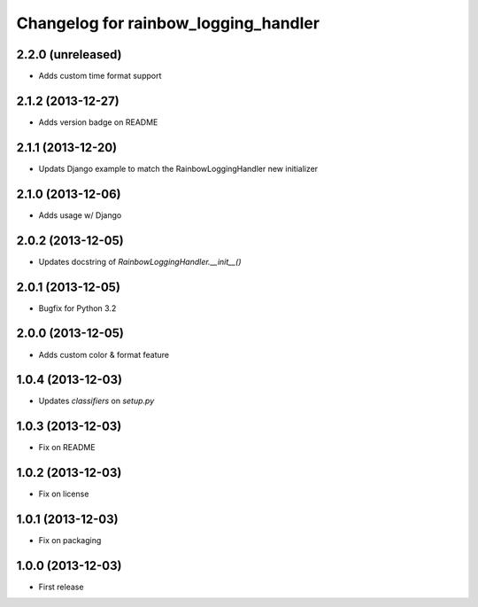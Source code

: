 Changelog for rainbow_logging_handler
=====================================

2.2.0 (unreleased)
------------------

- Adds custom time format support


2.1.2 (2013-12-27)
------------------

- Adds version badge on README


2.1.1 (2013-12-20)
------------------

- Updats Django example to match the RainbowLoggingHandler new initializer


2.1.0 (2013-12-06)
------------------

- Adds usage w/ Django

2.0.2 (2013-12-05)
------------------

- Updates docstring of `RainbowLoggingHandler.__init__()`

2.0.1 (2013-12-05)
------------------

- Bugfix for Python 3.2

2.0.0 (2013-12-05)
------------------

- Adds custom color & format feature

1.0.4 (2013-12-03)
------------------

- Updates `classifiers` on `setup.py`


1.0.3 (2013-12-03)
------------------

- Fix on README


1.0.2 (2013-12-03)
------------------

- Fix on license


1.0.1 (2013-12-03)
------------------

- Fix on packaging


1.0.0 (2013-12-03)
------------------

- First release
